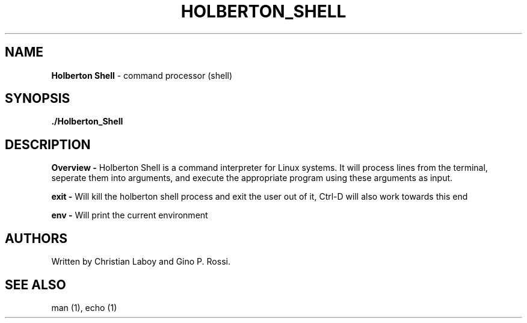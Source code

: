 .TH HOLBERTON_SHELL 1 04/12/21

.SH NAME
.B Holberton Shell 
- command processor (shell)
.SH SYNOPSIS
.B ./Holberton_Shell
.SH DESCRIPTION
.B Overview \-
Holberton Shell is a command interpreter for Linux systems. It will process lines from the terminal, seperate them into arguments, and execute the appropriate program using these arguments as input.

.B exit \-
Will kill the holberton shell process and exit the user out of it, Ctrl-D will also work towards this end

.B  env \-
Will print the current environment
.SH AUTHORS
Written by Christian Laboy and Gino P. Rossi.
.SH SEE ALSO
man (1), echo (1)
